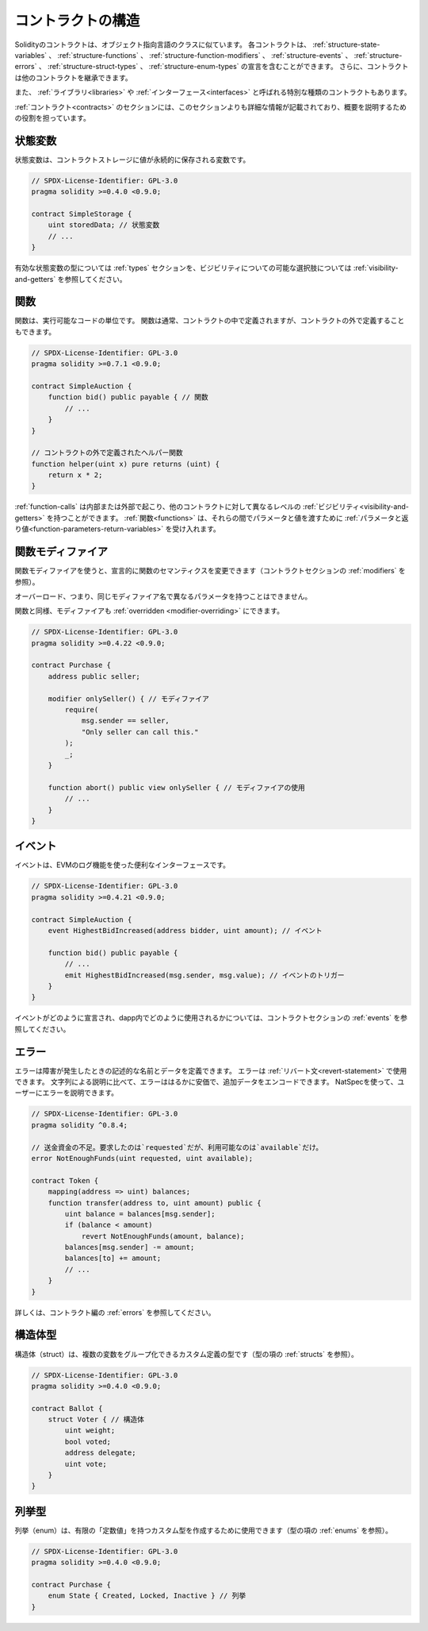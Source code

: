 .. index:: contract, state variable, function, event, struct, enum, function;modifier

.. _contract_structure:

******************
コントラクトの構造
******************

Solidityのコントラクトは、オブジェクト指向言語のクラスに似ています。
各コントラクトは、 :ref:`structure-state-variables` 、 :ref:`structure-functions` 、 :ref:`structure-function-modifiers` 、 :ref:`structure-events` 、 :ref:`structure-errors` 、 :ref:`structure-struct-types` 、 :ref:`structure-enum-types` の宣言を含むことができます。
さらに、コントラクトは他のコントラクトを継承できます。

また、 :ref:`ライブラリ<libraries>` や :ref:`インターフェース<interfaces>` と呼ばれる特別な種類のコントラクトもあります。

:ref:`コントラクト<contracts>` のセクションには、このセクションよりも詳細な情報が記載されており、概要を説明するための役割を担っています。

.. _structure-state-variables:

状態変数
========

状態変数は、コントラクトストレージに値が永続的に保存される変数です。

.. code-block:: solidity

    // SPDX-License-Identifier: GPL-3.0
    pragma solidity >=0.4.0 <0.9.0;

    contract SimpleStorage {
        uint storedData; // 状態変数
        // ...
    }

有効な状態変数の型については :ref:`types` セクションを、ビジビリティについての可能な選択肢については :ref:`visibility-and-getters` を参照してください。

.. _structure-functions:

関数
====

関数は、実行可能なコードの単位です。
関数は通常、コントラクトの中で定義されますが、コントラクトの外で定義することもできます。

.. code-block:: solidity

    // SPDX-License-Identifier: GPL-3.0
    pragma solidity >=0.7.1 <0.9.0;

    contract SimpleAuction {
        function bid() public payable { // 関数
            // ...
        }
    }

    // コントラクトの外で定義されたヘルパー関数
    function helper(uint x) pure returns (uint) {
        return x * 2;
    }

:ref:`function-calls` は内部または外部で起こり、他のコントラクトに対して異なるレベルの :ref:`ビジビリティ<visibility-and-getters>` を持つことができます。
:ref:`関数<functions>` は、それらの間でパラメータと値を渡すために :ref:`パラメータと返り値<function-parameters-return-variables>` を受け入れます。

.. _structure-function-modifiers:

関数モディファイア
==================

関数モディファイアを使うと、宣言的に関数のセマンティクスを変更できます（コントラクトセクションの :ref:`modifiers` を参照）。

オーバーロード、つまり、同じモディファイア名で異なるパラメータを持つことはできません。

関数と同様、モディファイアも :ref:`overridden <modifier-overriding>` にできます。

.. code-block:: solidity

    // SPDX-License-Identifier: GPL-3.0
    pragma solidity >=0.4.22 <0.9.0;

    contract Purchase {
        address public seller;

        modifier onlySeller() { // モディファイア
            require(
                msg.sender == seller,
                "Only seller can call this."
            );
            _;
        }

        function abort() public view onlySeller { // モディファイアの使用
            // ...
        }
    }

.. _structure-events:

イベント
========

イベントは、EVMのログ機能を使った便利なインターフェースです。

.. code-block:: solidity

    // SPDX-License-Identifier: GPL-3.0
    pragma solidity >=0.4.21 <0.9.0;

    contract SimpleAuction {
        event HighestBidIncreased(address bidder, uint amount); // イベント

        function bid() public payable {
            // ...
            emit HighestBidIncreased(msg.sender, msg.value); // イベントのトリガー
        }
    }

イベントがどのように宣言され、dapp内でどのように使用されるかについては、コントラクトセクションの :ref:`events` を参照してください。

.. _structure-errors:

エラー
======

エラーは障害が発生したときの記述的な名前とデータを定義できます。
エラーは :ref:`リバート文<revert-statement>` で使用できます。
文字列による説明に比べて、エラーははるかに安価で、追加データをエンコードできます。
NatSpecを使って、ユーザーにエラーを説明できます。

.. code-block:: solidity

    // SPDX-License-Identifier: GPL-3.0
    pragma solidity ^0.8.4;

    // 送金資金の不足。要求したのは`requested`だが、利用可能なのは`available`だけ。
    error NotEnoughFunds(uint requested, uint available);

    contract Token {
        mapping(address => uint) balances;
        function transfer(address to, uint amount) public {
            uint balance = balances[msg.sender];
            if (balance < amount)
                revert NotEnoughFunds(amount, balance);
            balances[msg.sender] -= amount;
            balances[to] += amount;
            // ...
        }
    }

詳しくは、コントラクト編の :ref:`errors` を参照してください。

.. _structure-struct-types:

構造体型
========

構造体（struct）は、複数の変数をグループ化できるカスタム定義の型です（型の項の :ref:`structs` を参照）。

.. code-block:: solidity

    // SPDX-License-Identifier: GPL-3.0
    pragma solidity >=0.4.0 <0.9.0;

    contract Ballot {
        struct Voter { // 構造体
            uint weight;
            bool voted;
            address delegate;
            uint vote;
        }
    }

.. _structure-enum-types:

列挙型
======

列挙（enum）は、有限の「定数値」を持つカスタム型を作成するために使用できます（型の項の :ref:`enums` を参照）。

.. code-block:: solidity

    // SPDX-License-Identifier: GPL-3.0
    pragma solidity >=0.4.0 <0.9.0;

    contract Purchase {
        enum State { Created, Locked, Inactive } // 列挙
    }

